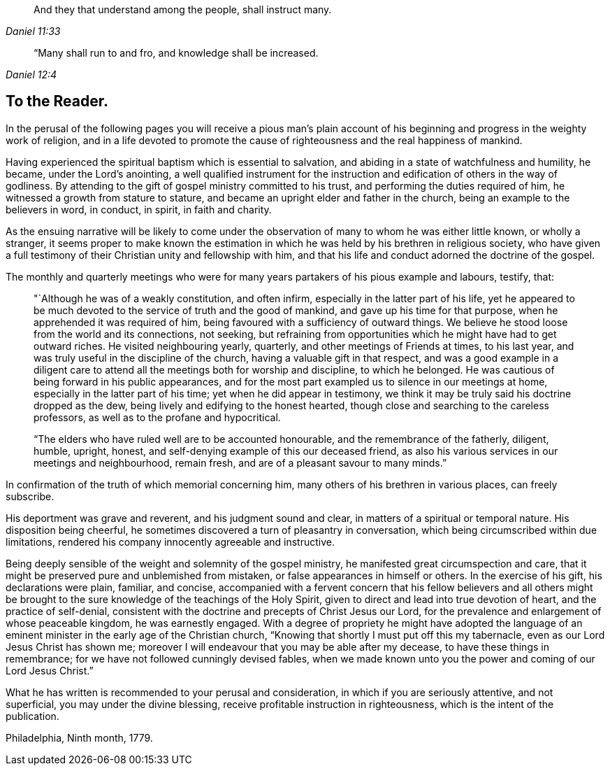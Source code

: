 [quote.epigraph, , Daniel 11:33]
____
And they that understand among the people, shall instruct many.
____

[quote.epigraph, , Daniel 12:4]
____
“Many shall run to and fro, and knowledge shall be increased.
____

== To the Reader.

In the perusal of the following pages you will receive a pious man`'s plain
account of his beginning and progress in the weighty work of religion,
and in a life devoted to promote the cause of
righteousness and the real happiness of mankind.

Having experienced the spiritual baptism which is essential to salvation,
and abiding in a state of watchfulness and humility, he became,
under the Lord`'s anointing,
a well qualified instrument for the instruction and
edification of others in the way of godliness.
By attending to the gift of gospel ministry committed to his trust,
and performing the duties required of him, he witnessed a growth from stature to stature,
and became an upright elder and father in the church,
being an example to the believers in word, in conduct, in spirit, in faith and charity.

As the ensuing narrative will be likely to come under the
observation of many to whom he was either little known,
or wholly a stranger,
it seems proper to make known the estimation in which
he was held by his brethren in religious society,
who have given a full testimony of their Christian unity and fellowship with him,
and that his life and conduct adorned the doctrine of the gospel.

The monthly and quarterly meetings who were for many
years partakers of his pious example and labours,
testify, that:

[quote]
____
"`Although he was of a weakly constitution, and often infirm,
especially in the latter part of his life,
yet he appeared to be much devoted to the service of truth and the good of mankind,
and gave up his time for that purpose, when he apprehended it was required of him,
being favoured with a sufficiency of outward things.
We believe he stood loose from the world and its connections, not seeking,
but refraining from opportunities which he might have had to get outward riches.
He visited neighbouring yearly, quarterly, and other meetings of Friends at times,
to his last year, and was truly useful in the discipline of the church,
having a valuable gift in that respect,
and was a good example in a diligent care to attend all
the meetings both for worship and discipline,
to which he belonged.
He was cautious of being forward in his public appearances,
and for the most part exampled us to silence in our meetings at home,
especially in the latter part of his time; yet when he did appear in testimony,
we think it may be truly said his doctrine dropped as the dew,
being lively and edifying to the honest hearted,
though close and searching to the careless professors,
as well as to the profane and hypocritical.

"`The elders who have ruled well are to be accounted honourable,
and the remembrance of the fatherly, diligent, humble, upright, honest,
and self-denying example of this our deceased friend,
as also his various services in our meetings and neighbourhood, remain fresh,
and are of a pleasant savour to many minds.`"
____

In confirmation of the truth of which memorial concerning him,
many others of his brethren in various places, can freely subscribe.

His deportment was grave and reverent, and his judgment sound and clear,
in matters of a spiritual or temporal nature.
His disposition being cheerful,
he sometimes discovered a turn of pleasantry in conversation,
which being circumscribed within due limitations,
rendered his company innocently agreeable and instructive.

Being deeply sensible of the weight and solemnity of the gospel ministry,
he manifested great circumspection and care,
that it might be preserved pure and unblemished from mistaken,
or false appearances in himself or others.
In the exercise of his gift, his declarations were plain, familiar, and concise,
accompanied with a fervent concern that his fellow believers and all others
might be brought to the sure knowledge of the teachings of the Holy Spirit,
given to direct and lead into true devotion of heart, and the practice of self-denial,
consistent with the doctrine and precepts of Christ Jesus our Lord,
for the prevalence and enlargement of whose peaceable kingdom, he was earnestly engaged.
With a degree of propriety he might have adopted the language of an
eminent minister in the early age of the Christian church,
"`Knowing that shortly I must put off this my tabernacle,
even as our Lord Jesus Christ has shown me;
moreover I will endeavour that you may be able after my decease,
to have these things in remembrance; for we have not followed cunningly devised fables,
when we made known unto you the power and coming of our Lord Jesus Christ.`"

What he has written is recommended to your perusal and consideration,
in which if you are seriously attentive, and not superficial,
you may under the divine blessing, receive profitable instruction in righteousness,
which is the intent of the publication.

[.signed-section-context-close]
Philadelphia, Ninth month, 1779.
